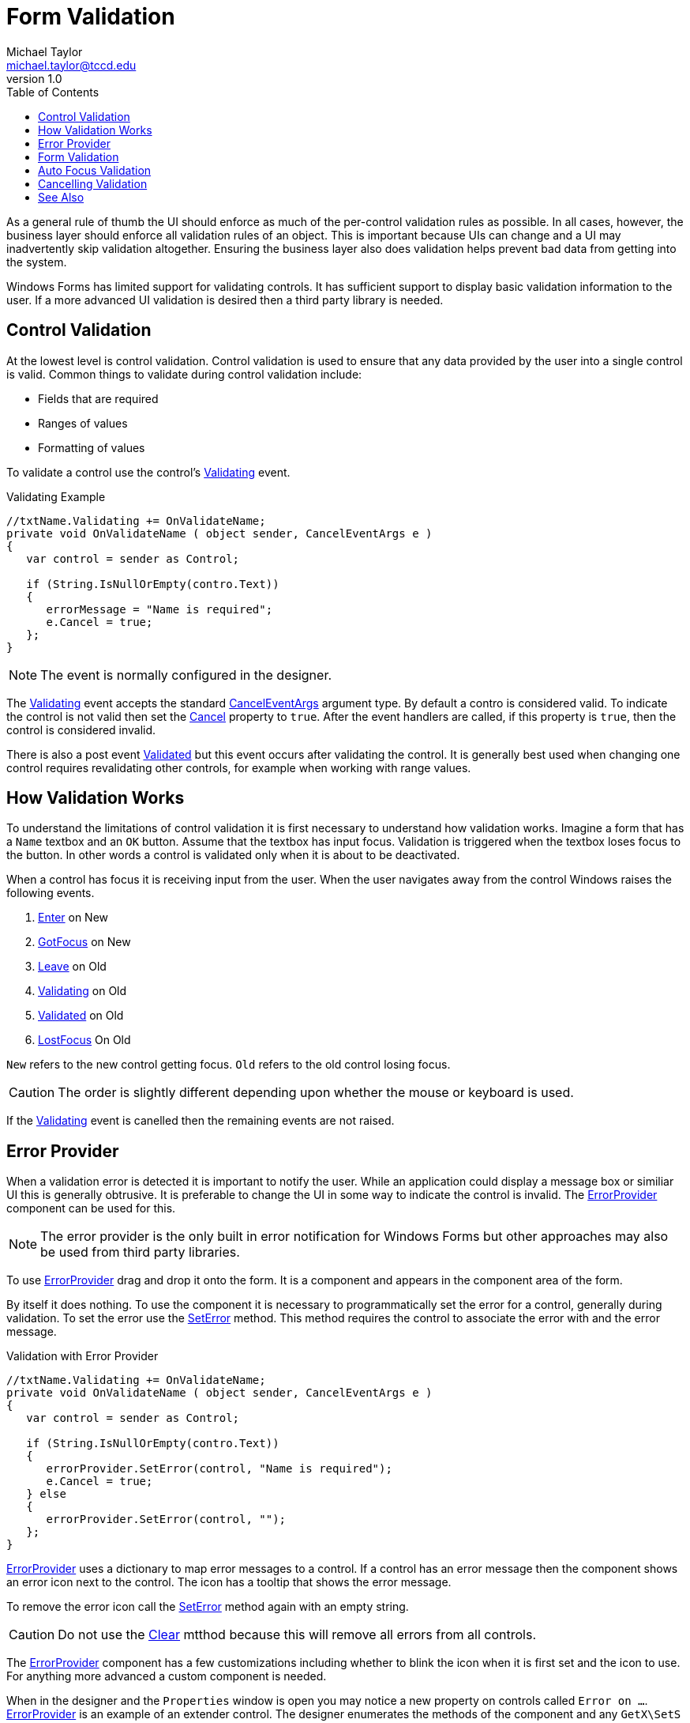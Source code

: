 = Form Validation
Michael Taylor <michael.taylor@tccd.edu>
v1.0
:toc:

As a general rule of thumb the UI should enforce as much of the per-control validation rules as possible.
In all cases, however, the business layer should enforce all validation rules of an object.
This is important because UIs can change and a UI may inadvertently skip validation altogether.
Ensuring the business layer also does validation helps prevent bad data from getting into the system.

Windows Forms has limited support for validating controls.
It has sufficient support to display basic validation information to the user.
If a more advanced UI validation is desired then a third party library is needed.

== Control Validation

At the lowest level is control validation.
Control validation is used to ensure that any data provided by the user into a single control is valid.
Common things to validate during control validation include:

- Fields that are required
- Ranges of values
- Formatting of values

To validate a control use the control's https://docs.microsoft.com/en-us/dotnet/api/system.windows.forms.control.validating[Validating] event.

.Validating Example
[source,csharp]
----
//txtName.Validating += OnValidateName;
private void OnValidateName ( object sender, CancelEventArgs e )
{
   var control = sender as Control;

   if (String.IsNullOrEmpty(contro.Text))
   {
      errorMessage = "Name is required";
      e.Cancel = true;
   };
}
----

NOTE: The event is normally configured in the designer.

The https://docs.microsoft.com/en-us/dotnet/api/system.windows.forms.control.validating[Validating] event accepts the standard https://docs.microsoft.com/en-us/dotnet/api/system.windows.forms.canceleventargs[CancelEventArgs] argument type.
By default a contro is considered valid.
To indicate the control is not valid then set the https://docs.microsoft.com/en-us/dotnet/api/system.windows.forms.canceleventargs.cancel[Cancel] property to `true`.
After the event handlers are called, if this property is `true`, then the control is considered invalid.

There is also a post event https://docs.microsoft.com/en-us/dotnet/api/system.windows.forms.control.validated[Validated] but this event occurs after validating the control. 
It is generally best used when changing one control requires revalidating other controls, for example when working with range values. 

== How Validation Works

To understand the limitations of control validation it is first necessary to understand how validation works. Imagine a form that has a `Name` textbox and an `OK` button. Assume that the textbox has input focus. Validation is triggered when the textbox loses focus to the button. In other words a control is validated only when it is about to be deactivated.

When a control has focus it is receiving input from the user. When the user navigates away from the control Windows raises the following events.

. https://docs.microsoft.com/en-us/dotnet/api/system.windows.forms.control.enter[Enter] on New
. https://docs.microsoft.com/en-us/dotnet/api/system.windows.forms.control.gotfocus[GotFocus] on New
. https://docs.microsoft.com/en-us/dotnet/api/system.windows.forms.control.leave[Leave] on Old
. https://docs.microsoft.com/en-us/dotnet/api/system.windows.forms.control.validating[Validating] on Old
. https://docs.microsoft.com/en-us/dotnet/api/system.windows.forms.control.validated[Validated] on Old
. https://docs.microsoft.com/en-us/dotnet/api/system.windows.forms.control.lostfocus[LostFocus]  On Old

`New` refers to the new control getting focus. `Old` refers to the old control losing focus.

CAUTION: The order is slightly different depending upon whether the mouse or keyboard is used.

If the https://docs.microsoft.com/en-us/dotnet/api/system.windows.forms.control.validating[Validating] event is canelled then the remaining events are not raised.

== Error Provider

When a validation error is detected it is important to notify the user. While an application could display a message box or similiar UI this is generally obtrusive. It is preferable to change the UI in some way to indicate the control is invalid. The https://docs.microsoft.com/en-us/dotnet/api/system.windows.forms.errorprovider[ErrorProvider] component can be used for this.

NOTE: The error provider is the only built in error notification for Windows Forms but other approaches may also be used from third party libraries.

To use https://docs.microsoft.com/en-us/dotnet/api/system.windows.forms.errorprovider[ErrorProvider] drag and drop it onto the form. It is a component and appears in the component area of the form. 

By itself it does nothing. To use the component it is necessary to programmatically set the error for a control, generally during validation. To set the error use the https://docs.microsoft.com/en-us/dotnet/api/system.windows.forms.errorprovider.seterror[SetError] method. This method requires the control to associate the error with and the error message.

.Validation with Error Provider
[source,csharp]
----
//txtName.Validating += OnValidateName;
private void OnValidateName ( object sender, CancelEventArgs e )
{
   var control = sender as Control;

   if (String.IsNullOrEmpty(contro.Text))
   {
      errorProvider.SetError(control, "Name is required");
      e.Cancel = true;
   } else
   {
      errorProvider.SetError(control, "");
   };
}
----

https://docs.microsoft.com/en-us/dotnet/api/system.windows.forms.errorprovider[ErrorProvider] uses a dictionary to map error messages to a control. If a control has an error message then the component shows an error icon next to the control. The icon has a tooltip that shows the error message.

To remove the error icon call the https://docs.microsoft.com/en-us/dotnet/api/system.windows.forms.errorprovider.seterror[SetError] method again with an empty string.

CAUTION: Do not use the https://docs.microsoft.com/en-us/dotnet/api/system.windows.forms.errorprovider.clear[Clear] mtthod because this will remove all errors from all controls.

The https://docs.microsoft.com/en-us/dotnet/api/system.windows.forms.errorprovider[ErrorProvider] component has a few customizations including whether to blink the icon when it is first set and the icon to use. For anything more advanced a custom component is needed.

When in the designer and the `Properties` window is open you may notice a new property on controls called `Error on ...`. https://docs.microsoft.com/en-us/dotnet/api/system.windows.forms.errorprovider[ErrorProvider] is an example of an extender control. The designer enumerates the methods of the component and any `GetX\SetS` methods are treated as extension properties. An extension property is exposed as a property on all other controls in the designer. Behind the scenes the designer calls the appropriate method when the value is set in the `Properties` window.

CAUTION: Do not set error messages in the designer. Doing so will cause the control to show as invalid to the user even when it is not. Only set the error mesage programmatically.

== Form Validation

Because validation occurs only if a control has focus it is limited to cases where the user actually enters data into the control. In general control validation is used to detect or prevent the user from entering bad data into a single control. For validation across controls form validation must be used.

To validate all the controls on a form call the https://docs.microsoft.com/en-us/dotnet/api/system.windows.forms.form.validatechildren[ValidateChildren] method. This method enumerates the controls on the form and triggers validation for each control. It is most often called when attempting to close the form in response to an affirmative button.

.Form Validation
[source,csharp]
----
//btnSave.Click += OnSave;
private void OnSave ( object sender, EventArgs e )
{
   if (!ValidateChildren())   
   {
      //Cancel the request
      this.DialogResult = DialogResult.None;
      return;
   };

   //Save the changes and close
}
----

== Auto Focus Validation

One problem with form validation is that it has to be explicitly called, generally in response to a button click. However by default if a control is invalid then the user cannot leave the control. This is controlled by the https://docs.microsoft.com/en-us/dotnet/api/system.windows.forms.form.autovalidate[AutoValidate] property on the form.

The default is to prevent the user from exiting a control that is invalid. Some times this is a good thing, but often it is unexpected. To allow the user to leave an invalid control change the property to https://docs.microsoft.com/en-us/dotnet/api/system.windows.forms.autovalidate[AutoValidate.EnableAllowFocusChange].

.Allow Focus Change
[source,csharp]
----
//Done at the form level
this.AutoValidate = AutoValidate.EnableAllowFocusChange;
----

NOTE: This is generally set in the designer.

== Cancelling Validation

As mentioned earlier, it is the control gaining focus that determines whether validation is triggered, not the control losing it. This makes sense if you consider the case of a cancel button. Normally a control should validate itself but if the user clicks a cancel button then the form should simply close without validation. But the only way to know whether to check validation is to know which control is being interacted with. 

To disable validation when a control gets focus set the target control's https://docs.microsoft.com/en-us/dotnet/api/system.windows.forms.control.causesvalidation[CauseValidation] property to `false`.

.Disable Validation
[source,csharp]
----
btnCancel.CausesValidation = false;
----

NOTE: The property is set on the control that should be able to get focus without triggering validation (e.g. cancel buttons)

A word of warning about this property. Because validation only occurs on a control that is losing focus, controls with this property set to `false` can be used to circumvent validation. Imagine the following scenario.

. User is on a textbox.
. User enters invalid data such that the control is not valid.
. User clicks a cancel button that has validation disabled. No validation is performed.
. User clicks an OK button that normally triggers validation. The cancel button has no validation so no validation is run.

It is very important that the form also do validation when an affirmative button is clicked.

== See Also
link:readme.adoc[Windows Forms] +
https://docs.microsoft.com/en-us/dotnet/api/system.windows.forms.canceleventargs[CancelEventArgs Class] +
https://docs.microsoft.com/en-us/dotnet/api/system.windows.forms.control[Control Class] +
https://docs.microsoft.com/en-us/dotnet/api/system.windows.forms.errorprovider[ErrorProvider Class] +
https://docs.microsoft.com/en-us/dotnet/api/system.windows.forms.form[Form Class] +
https://docs.microsoft.com/en-us/dotnet/api/system.windows.forms.control.validating[Control.Validating Event] +